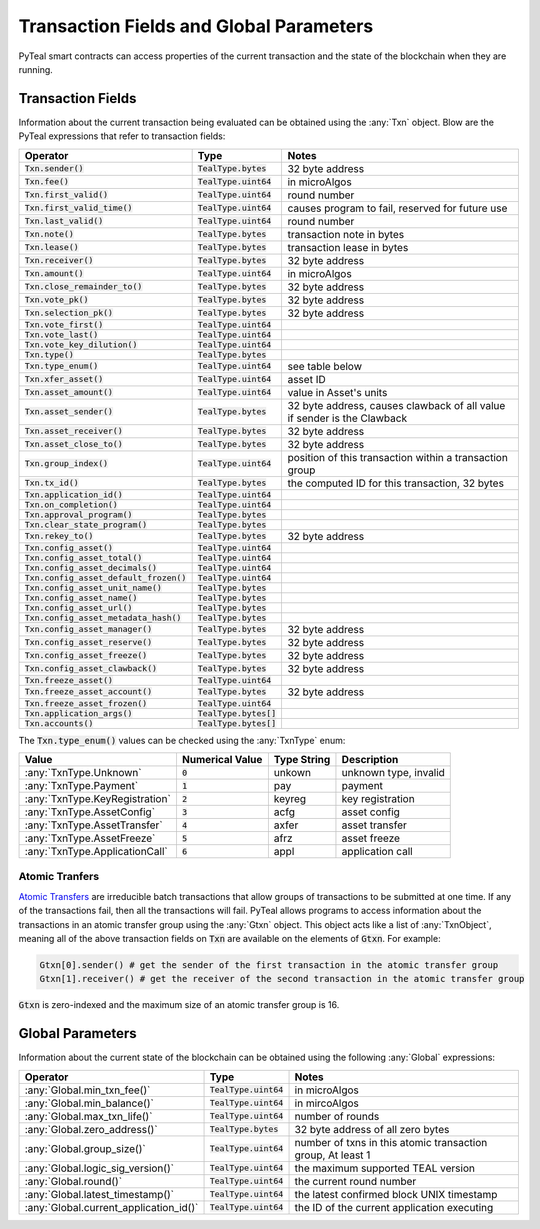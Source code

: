 .. _transaction-fields:

Transaction Fields and Global Parameters
========================================

PyTeal smart contracts can access properties of the current transaction and the state of the
blockchain when they are running.

Transaction Fields
------------------

Information about the current transaction being evaluated can be obtained using the :any:`Txn`
object. Blow are the PyTeal expressions that refer to transaction fields:

========================================= ======================== =======================================================================
Operator                                  Type                     Notes
========================================= ======================== =======================================================================
:code:`Txn.sender()`                      :code:`TealType.bytes`   32 byte address
:code:`Txn.fee()`                         :code:`TealType.uint64`  in microAlgos
:code:`Txn.first_valid()`                 :code:`TealType.uint64`  round number 
:code:`Txn.first_valid_time()`            :code:`TealType.uint64`  causes program to fail, reserved for future use
:code:`Txn.last_valid()`                  :code:`TealType.uint64`  round number
:code:`Txn.note()`                        :code:`TealType.bytes`   transaction note in bytes
:code:`Txn.lease()`                       :code:`TealType.bytes`   transaction lease in bytes
:code:`Txn.receiver()`                    :code:`TealType.bytes`   32 byte address
:code:`Txn.amount()`                      :code:`TealType.uint64`  in microAlgos
:code:`Txn.close_remainder_to()`          :code:`TealType.bytes`   32 byte address
:code:`Txn.vote_pk()`                     :code:`TealType.bytes`   32 byte address
:code:`Txn.selection_pk()`                :code:`TealType.bytes`   32 byte address
:code:`Txn.vote_first()`                  :code:`TealType.uint64`
:code:`Txn.vote_last()`                   :code:`TealType.uint64`
:code:`Txn.vote_key_dilution()`           :code:`TealType.uint64`
:code:`Txn.type()`                        :code:`TealType.bytes`
:code:`Txn.type_enum()`                   :code:`TealType.uint64`  see table below
:code:`Txn.xfer_asset()`                  :code:`TealType.uint64`  asset ID
:code:`Txn.asset_amount()`                :code:`TealType.uint64`  value in Asset's units
:code:`Txn.asset_sender()`                :code:`TealType.bytes`   32 byte address, causes clawback of all value if sender is the Clawback
:code:`Txn.asset_receiver()`              :code:`TealType.bytes`   32 byte address
:code:`Txn.asset_close_to()`              :code:`TealType.bytes`   32 byte address
:code:`Txn.group_index()`                 :code:`TealType.uint64`  position of this transaction within a transaction group
:code:`Txn.tx_id()`                       :code:`TealType.bytes`   the computed ID for this transaction, 32 bytes
:code:`Txn.application_id()`              :code:`TealType.uint64`
:code:`Txn.on_completion()`               :code:`TealType.uint64`
:code:`Txn.approval_program()`            :code:`TealType.bytes`
:code:`Txn.clear_state_program()`         :code:`TealType.bytes`
:code:`Txn.rekey_to()`                    :code:`TealType.bytes`   32 byte address
:code:`Txn.config_asset()`                :code:`TealType.uint64`
:code:`Txn.config_asset_total()`          :code:`TealType.uint64`
:code:`Txn.config_asset_decimals()`       :code:`TealType.uint64`
:code:`Txn.config_asset_default_frozen()` :code:`TealType.uint64`
:code:`Txn.config_asset_unit_name()`      :code:`TealType.bytes`
:code:`Txn.config_asset_name()`           :code:`TealType.bytes`
:code:`Txn.config_asset_url()`            :code:`TealType.bytes`
:code:`Txn.config_asset_metadata_hash()`  :code:`TealType.bytes`
:code:`Txn.config_asset_manager()`        :code:`TealType.bytes`   32 byte address
:code:`Txn.config_asset_reserve()`        :code:`TealType.bytes`   32 byte address
:code:`Txn.config_asset_freeze()`         :code:`TealType.bytes`   32 byte address
:code:`Txn.config_asset_clawback()`       :code:`TealType.bytes`   32 byte address
:code:`Txn.freeze_asset()`                :code:`TealType.uint64`
:code:`Txn.freeze_asset_account()`        :code:`TealType.bytes`   32 byte address
:code:`Txn.freeze_asset_frozen()`         :code:`TealType.uint64`
:code:`Txn.application_args()`            :code:`TealType.bytes[]`
:code:`Txn.accounts()`                    :code:`TealType.bytes[]`
========================================= ======================== =======================================================================

The :code:`Txn.type_enum()` values can be checked using the :any:`TxnType` enum:

============================== =============== ============ ========================= 
Value                          Numerical Value Type String  Description
============================== =============== ============ =========================
:any:`TxnType.Unknown`         :code:`0`       unkown       unknown type, invalid
:any:`TxnType.Payment`         :code:`1`       pay          payment
:any:`TxnType.KeyRegistration` :code:`2`       keyreg       key registration
:any:`TxnType.AssetConfig`     :code:`3`       acfg         asset config
:any:`TxnType.AssetTransfer`   :code:`4`       axfer        asset transfer
:any:`TxnType.AssetFreeze`     :code:`5`       afrz         asset freeze
:any:`TxnType.ApplicationCall` :code:`6`       appl         application call
============================== =============== ============ =========================

Atomic Tranfers
~~~~~~~~~~~~~~~

`Atomic Transfers <https://developer.algorand.org/docs/features/atomic_transfers/>`_ are irreducible
batch transactions that allow groups of transactions to be submitted at one time. If any of the
transactions fail, then all the transactions will fail. PyTeal allows programs to access information
about the transactions in an atomic transfer group using the :any:`Gtxn` object. This object acts
like a list of :any:`TxnObject`, meaning all of the above transaction fields on :code:`Txn` are
available on the elements of :code:`Gtxn`. For example:

.. code-block:: python

  Gtxn[0].sender() # get the sender of the first transaction in the atomic transfer group
  Gtxn[1].receiver() # get the receiver of the second transaction in the atomic transfer group

:code:`Gtxn` is zero-indexed and the maximum size of an atomic transfer group is 16.

Global Parameters
-----------------

Information about the current state of the blockchain can be obtained using the following
:any:`Global` expressions:

======================================= ======================= ============================================================
Operator                                Type                    Notes
======================================= ======================= ============================================================
:any:`Global.min_txn_fee()`             :code:`TealType.uint64` in microAlgos  
:any:`Global.min_balance()`             :code:`TealType.uint64` in mircoAlgos
:any:`Global.max_txn_life()`            :code:`TealType.uint64` number of rounds
:any:`Global.zero_address()`            :code:`TealType.bytes`  32 byte address of all zero bytes
:any:`Global.group_size()`              :code:`TealType.uint64` number of txns in this atomic transaction group, At least 1
:any:`Global.logic_sig_version()`       :code:`TealType.uint64` the maximum supported TEAL version
:any:`Global.round()`                   :code:`TealType.uint64` the current round number
:any:`Global.latest_timestamp()`        :code:`TealType.uint64` the latest confirmed block UNIX timestamp
:any:`Global.current_application_id()`  :code:`TealType.uint64` the ID of the current application executing
======================================= ======================= ============================================================
